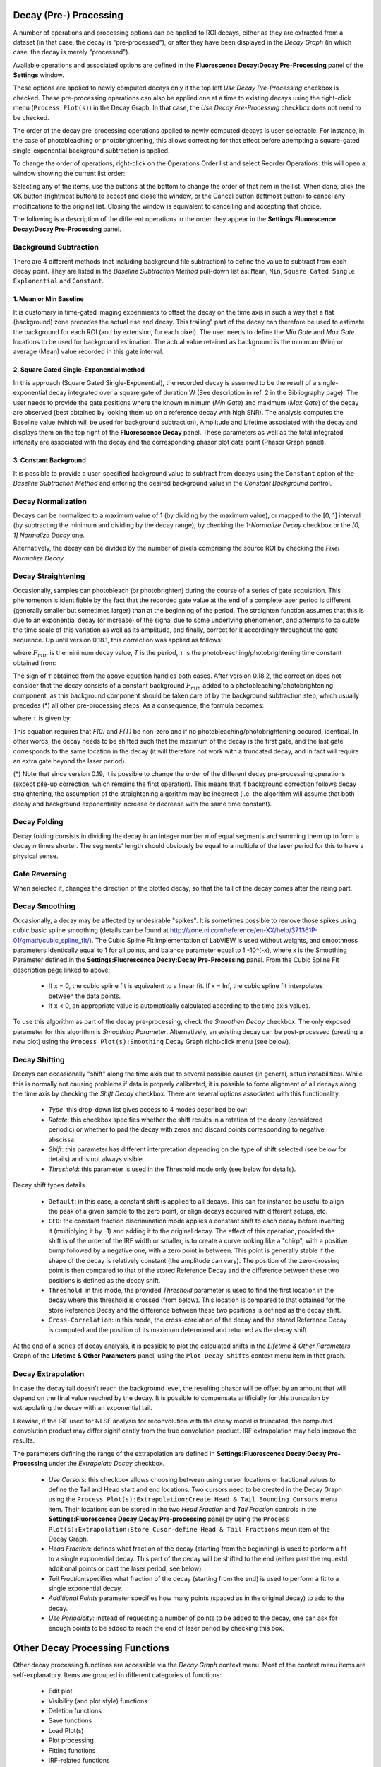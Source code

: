 .. _alligator-decay-preprocessing:

Decay (Pre-) Processing
=======================

A number of operations and processing options can be applied to ROI decays, 
either as they are extracted from a dataset (in that case, the decay is 
"pre-processed"), or after they have been displayed in the *Decay Graph* (in 
which case, the decay is merely "processed").

Available operations and associated options are defined in the 
**Fluorescence Decay:Decay Pre-Processing** panel of the **Settings** window.

.. image:: images/AlliGator-Settings-Decay-Preprocessing.png
   :align: center

These options are applied to newly computed decays only if the top left 
*Use Decay Pre-Processing* checkbox is checked. These pre-processing operations 
can also be applied one at a time to existing decays using the right-click menu 
(``Process Plot(s)``) in the Decay 
Graph. In that case, the *Use Decay Pre-Processing* checkbox does not need to 
be checked.

The order of the decay pre-processing operations applied to newly computed 
decays is user-selectable. For instance, in the case of photobleaching or 
photobrightening, this allows correcting for that effect before attempting a 
square-gated single-exponential background subtraction is applied.

To change the order of operations, right-click on the Operations Order list and 
select Reorder Operations: this will open a window showing the current list 
order:

.. image:: images/Reorder-Operations-Window.png
   :align: center

Selecting any of the items, use the buttons at the bottom to change the 
order of that item in the list. When done, click the OK button (rightmost 
button) to accept and close the window, or the Cancel button (leftmost button) 
to cancel any modifications to the original list. Closing the window is 
equivalent to cancelling and accepting that choice.

The following is a description of the different operations in the order they 
appear in the **Settings:Fluorescence Decay:Decay Pre-Processing** panel.

Background Subtraction
++++++++++++++++++++++

There are 4 different methods (not including background file subtraction) to 
define the value to subtract from each decay point. They are listed in the 
*Baseline Subtraction Method* pull-down list as: ``Mean``, ``Min``, ``Square 
Gated Single Explonential`` and ``Constant``.

1. Mean or Min Baseline
-----------------------

It is customary in time-gated imaging experiments to offset the decay on the 
time axis in such a way that a flat (background) zone precedes the actual rise 
and decay. This trailing" part of the decay can therefore be used to estimate 
the background for each ROI (and by extension, for each pixel). The user needs 
to define the *Min Gate* and *Max Gate* locations to be used for background 
estimation. The  actual value retained as background is the minimum (Min) or 
average (Mean) value recorded in this gate interval. 

2. Square Gated Single-Exponential method
-----------------------------------------

In this approach (Square Gated Single-Exponential), the recorded decay is 
assumed to be the result of a single-exponential decay integrated over a square 
gate of duration W (See description in ref. 2 in the Bibliography page). The 
user needs to provide the gate positions where the known minimum (*Min Gate*) 
and maximum (*Max Gate*) of the decay are observed (best obtained by looking 
them up on a reference decay with high SNR). The analysis computes the Baseline 
value (which will be used for background subtraction), Amplitude and Lifetime 
associated with the decay and displays them on the top right of the 
**Fluorescence Decay** panel. These parameters as well as the total integrated 
intensity are associated with the decay and the corresponding phasor plot data 
point (Phasor Graph panel).

3. Constant Background
----------------------

It is possible to provide a user-specified background value to subtract from 
decays using the ``Constant`` option of the *Baseline Subtraction Method* and 
entering the desired background value in the *Constant Background* control.

Decay Normalization
+++++++++++++++++++

Decays can be normalized to a maximum value of 1 (by dividing by the maximum 
value), or mapped to the [0, 1] interval (by subtracting the minimum and 
dividing by the decay range), by checking the *1-Normalize Decay* checkbox or 
the *[0, 1] Normalize Decay* one.

Alternatively, the decay can be divided by the number of pixels comprising the 
source ROI by checking the *Pixel Normalize Decay*.

Decay Straightening
+++++++++++++++++++

Occasionally, samples can photobleach (or photobrighten) during the course of a 
series of gate acquisition. This phenomenon is identifiable by the fact that 
the recorded gate value at the end of a complete laser period is different 
(generally smaller but sometimes larger) than at the beginning of the period. 
The straighten function assumes that this is due to an exponential decay (or 
increase) of the signal due to some underlying phenomenon, and attempts to 
calculate the time scale of this variation as well as its amplitude, and 
finally, correct for it accordingly throughout the gate sequence.
Up until version 0.18.1, this correction was applied as follows:

.. image:: images/Decay-Straightening-1.gif
   :align: center

where :math:`F_{min}` is the minimum decay value, *T* is the period, :math:`\tau` 
is the photobleaching/photobrightening time constant obtained from:

.. image:: images/Decay-Straightening-2.gif
   :align: center

The sign of :math:`\tau` obtained from the above equation handles both cases.
After version 0.18.2, the correction does not consider that the decay consists 
of a constant background :math:`F_{min }` added to a photobleaching/photobrightening 
component, as this background component should be taken care of by the 
background subtraction step, which usually precedes (*) all other pre-processing 
steps. As a consequence, the formula becomes:

.. image:: images/Decay-Straightening-3.gif
   :align: center

where :math:`\tau` is given by:

.. image:: images/Decay-Straightening-4.gif
   :align: center

This equation requires that *F(0)* and *F(T)* be non-zero and if no 
photobleaching/photobrightening occured, identical. In other words, the decay 
needs to be shifted such that the maximum of the decay is the first gate, and 
the last gate corresponds to the same location in the decay (it will therefore 
not work with a truncated decay, and in fact will require an extra gate beyond 
the laser period).

(*) Note that since version 0.19, it is possible to change the order of the 
different decay pre-processing operations (except pile-up correction, which 
remains the first operation). This means that if background correction follows 
decay straightening, the assumption of the straightening algorithm may be 
incorrect (i.e. the algorithm will assume that both decay and background 
exponentially increase or decrease with the same time constant).

Decay Folding
+++++++++++++

Decay folding consists in  dividing the decay in an integer number *n* of equal 
segments and summing them up to form a decay *n* times shorter. The segments' 
length should obviously be equal to a multiple of the laser period for this to 
have a physical sense.

Gate Reversing
++++++++++++++

When selected it, changes the direction of the plotted decay, so that the tail 
of the decay comes after the rising part.

Decay Smoothing
+++++++++++++++

Occasionally, a decay may be affected by undesirable "spikes". It is sometimes 
possible to remove those spikes using cubic basic spline smoothing (details can 
be found at http://zone.ni.com/reference/en-XX/help/371361P-01/gmath/cubic_spline_fit/). 
The Cubic Spline Fit implementation of LabVIEW is used without weights, and 
smoothness parameters identically equal to 1 for all points, and balance 
parameter equal to 1 -10^(-x), where x is the Smoothing Parameter defined in 
the **Settings:Fluorescence Decay:Decay Pre-Processing** panel. From the Cubic 
Spline Fit description page linked to above:

   - If x = 0, the cubic spline fit is equivalent to a linear fit. If x = Inf, 
     the cubic spline fit interpolates between the data points.
   - If x < 0, an appropriate value is automatically calculated according to the 
     time axis values.

To use this algorithm as part of the decay pre-processing, check the *Smoothen 
Decay* checkbox. The only exposed parameter for this algorithm is *Smoothing 
Parameter*.
Alternatively, an existing decay can be post-processed (creating a new plot) 
using the ``Process Plot(s):Smoothing`` Decay Graph right-click menu (see below).

Decay Shifting
++++++++++++++

Decays can occasionally "shift" along the time axis due to several possible 
causes (in general, setup instabilities). While this is normally not causing 
problems if data is properly calibrated, it is possible to force alignment of 
all decays along the time axis by checking the *Shift Decay* checkbox. 
There are several options associated with this functionality.

   - *Type*: this drop-down list gives access to 4 modes described below:
   - *Rotate*: this checkbox specifies whether the shift results in a 
     rotation of the decay (considered periodic) or whether to pad the decay 
     with zeros and discard points corresponding to negative abscissa.
   - *Shift*: this parameter has different interpretation depending on the 
     type of shift selected (see below for details) and is not always visible.
   - *Threshold*: this parameter is used in the Threshold mode only (see below 
     for details).

Decay shift types details

   - ``Default``: in this case, a constant shift is applied to all decays. This 
     can for instance be useful to align the peak of a given sample to the zero 
     point, or align decays acquired with different setups, etc.
   - ``CFD``: the constant fraction discrimination mode applies a constant 
     shift to each decay before inverting it (multiplying it by -1) and adding 
     it to the original decay. The effect of this operation, provided the shift 
     is of the order of the IRF width or smaller, is to create a curve looking 
     like a "chirp", with a positive bump followed by a negative one, with a 
     zero point in between. This point is generally stable if the shape of the 
     decay is relatively constant (the amplitude can vary). The position of the 
     zero-crossing point is then compared to that of the stored Reference Decay 
     and the difference between these two positions is defined as the decay 
     shift.
   - ``Threshold``: in this mode, the provided *Threshold* parameter is used to 
     find the first location in the decay where this threshold is crossed (from 
     below). This location is compared to that obtained for the store Reference 
     Decay and the difference between these two positions is defined as the 
     decay shift.
   - ``Cross-Correlation``: in this mode, the cross-corelation of the decay and 
     the stored Reference Decay is computed and the position of its maximum 
     determined and returned as the decay shift.

At the end of a series of decay analysis, it is possible to plot the calculated 
shifts in the *Lifetime & Other Parameters* Graph of the **Lifetime & Other 
Parameters** panel, using the ``Plot Decay Shifts`` context menu item in that 
graph.

.. _alligator-decay-extrapolation:

Decay Extrapolation
+++++++++++++++++++

In case the decay tail doesn't reach the background level, the resulting phasor 
will be offset by an amount that will depend on the final value reached by the 
decay. It is possible to compensate artificially for this truncation by 
extrapolating the decay with an exponential tail.

Likewise, if the IRF used for NLSF analysis for reconvolution with the decay 
model is truncated, the computed convolution product may differ significantly 
from the true convolution product. IRF extrapolation may help improve the 
results.

The parameters defining the range of the extrapolation are defined in 
**Settings:Fluorescence Decay:Decay Pre-Processing** under the *Extrapolate 
Decay* checkbox.

  - *Use Cursors*: this checkbox allows choosing between using cursor locations 
    or fractional values to define the Tail and Head start and 
    end locations. Two cursors need to be created in the Decay Graph using the 
    ``Process Plot(s):Extrapolation:Create Head & Tail Bounding Cursors`` menu 
    item. Their locations can be stored in the two *Head Fraction* and *Tail 
    Fraction* controls in the **Settings:Fluorescence Decay:Decay Pre-processing**
    panel by using the ``Process Plot(s):Extrapolation:Store Cusor-define Head 
    & Tail Fractions`` meun item of the Decay Graph.

  - *Head Fraction*: defines what fraction of the decay (starting from the 
    beginning) is used to perform a fit to a single exponential decay. This 
    part of the decay will be shifted to the end (either past the requestd 
    additional points or past the laser period, see below).

  - *Tail Fraction*:specifies what fraction of the decay (starting from the end) 
    is used to perform a fit to a single exponential decay.

  - *Additional Points* parameter specifies how many points (spaced as in the 
    original decay) to add to the decay.

  - *Use Periodicity*: instead of requesting a number of points to be added to 
    the decay, one can ask for enough points to be added to reach the end of 
    laser period by checking this box.

Other Decay Processing Functions
================================

Other decay processing functions are accessible via the *Decay Graph* context 
menu. Most of the context menu items are self-explanatory. Items are grouped in 
different categories of functions:

  - Edit plot
  - Visibility (and plot style) functions
  - Deletion functions
  - Save functions
  - Load Plot(s)
  - Plot processing
  - Fitting functions
  - IRF-related functions
  - Graph copy/export/visibility functions

As for all graphs in AlliGator, the checkboxes in front of plot names in the 
graph legend have a dual function. When checked, the plot is visible AND 
selected. When unchecked, the plot is hidden AND deselected.

Single plot functions can be used by right-clicking on the plot of interest in 
the graph or its legend. Note that the ``Export`` menu is a bit different in this 
respect: to export a single plot to the clipboard as an ASCII formatted data 
set, right-click on that plot's legend (the graphic part of it). To export the 
WHOLE graph (including hidden plots), right-click in the graph region.
Selected plots (or individual plots) can be directly saved in an ASCII file 
using the ``Save`` functions of the above menu.

  - Edit Plot

This menu item opens the plot on which the user has right-clicked in the 
**Plot Editor**, where several basic operations can be performed.

Warning: the edited plot replaces the original plot unless the *Copy* button is 
pressed. It is possible to cancel the operation at any time while in the Plot 
Editor.

**Plot Editor** functionalities are described in the corresponding page of the 
manual.

  - Process Plot(s) submenu

    .. image:: images/Decay-Graph-Custom-Menu-Process-Plots.png
       :align: center

    + ``Average Selected Plots``: This function does what it says and creates an 
      additional plot.

    + ``Process Single Plot``: This option does not do anything on a plot, but is 
      used to instruct AlliGator to operate on a single plot. The checkmark in 
      front of it indicates that this is the current mode of operation for all 
      the functions in the menu followed by the *(+)* suffix.

    + ``Process Selected Plot``: This option does not do anything on any plot, 
      but is used to instruct AlliGator to operate on all selected plots. The 
      checkmark in front of it indicates that this is the current mode of 
      operation for all the functions in the menu followed by the *(+)* suffix.

    + ``Process All Plots``: This option does not do anything on any plot, but is 
      used to instruct AlliGator to operate on all plots. The checkmark in 
      front of it indicates that this is the current mode of operation for all 
      the functions in the menu followed by the *(+)* suffix.

    + ``1-Normalization``: applies the 1-Normalization operation described in 
      section 2 above.

    + ``[0-1]-Normaliztion``: applies the [0-1]-Normalization operation described 
      in section 2 above.

    + ``Convolution with IRF``: convolves the selected plot(s) with the stored 
      reference decay.

    + ``Cumulative Function``: computes the cumulative function of the selected 
      plot(s).

    + ``Denoising``: processes the selected plot(s) with the Wavelet Analysis 
      Denoise algorithm (see https://www.ni.com/docs/en-US/bundle/labview-advanced-signal-processing-toolkit-api-ref/page/lvwavelettk/wa_de_noise.html for details) using the *Wavelength Analysis Options* 
      defined in the **Settings:Fluorescence Decay:Advanced Analysis** panel.

    + ``Extrapolation:Extrapolate Plot``: extrapolates the selected plot(s) as 
      described in section 8 above.

    + ``Folding``: folds the selected plot(s) as described in section 4 above.

    + ``Rebinning``: changes the bin size of the selected plot(s). A dialog 
      window opens up to define the new (larger) bin size.

    + ``Shifting``: shifts the selected plot(s) as described in section 7 above.

    + ``Smoothing``: smoothes the selected plot(s) using cubic splines as 
      described in section 6 above.

    + ``Straightening``: straightens the selected plot(s) as described in section 
      3 above.

    + ``Tail Smoothing``: smoothes the tail (part of the decay past the maximum) 
      of the selected plot(s) using cubic splines as described in section 6 above.

    + ``Plot Math``: this sub-menu comprises the following functions:

      * ``y -> f(y) Transform``: selecting this item opens up a dialog window to enter an 
        algebraic formula:

        .. image:: images/Simple-Plot-Formula-Dialog.png
           :align: center


       The corresponding amplitude values of the plot (y) will be modified and 
       replaced by y' as defined by the formula (assuming that the syntax is 
       correct. For a list of supported functions, please refer to this LabVIEW 
       help page).

      * ``(x, y) >> (f, g)(x, y) Transform``: selecting this item  opens up a 
        dialog window to enter an algebraic formula:

        .. image:: images/Complex-Plot-Formula-Dialog.png
           :align: center


        The corresponding time (x) and amplitude (y) values of the plot will be 
        modified and replaced by (x', y') as defined by the formulas (assuming 
        that the syntax is correct. For a list of supported functions, please 
        refer to this LabVIEW help page).

      * ``Two-Plot Algebra``: selecting this item  opens up a dialog window to 
        enter an algebraic formula:

        .. image:: images/Multiplot-Math-Dialog.png
           :align: center

        The two plots to be processed can be selected in the *Plot 1* and 
        *Plot 2* pull-down lists. Only plots with identical abscissa (time axis) 
        can be processed. The *Same abcissa array* LED turns green when this is 
        the case.

        The first plot is referred to as ``y1`` and the second plot as ``y2`` in 
        the *Plot Formula* box below, in which the desired formula can be entered.

        Example of valid Plot formula (where y1 represents the value of plot 1 at 
        a given abscissa  and y2 the value of the second plot at the same abscissa):

                       2*y1 - 3*y2/((1.5e(-3))+y2)

        The list of supported functions can be found at https://www.ni.com/docs/en-US/bundle/labview/page/lvhowto/formula_node_and_express.html

        The list of supported operators can be found at: https://www.ni.com/docs/en-US/bundle/labview/page/lvhowto/precedence_of_operators_in.html

        Note that the exponentiation operator is '**', *i.e.* the square of y is 
        noted ``y**2``.

      * ``Plot Histogram``: selecting this item opens up a dialog window allowing 
        specifying options to define the way the histogram of the selected decay's 
        values is computed. The computed histogram is displayed in the separate 
        **Histogram Window**.

      * ``Compute Average Lifetime``: computes the average lifetime of the 
        selected decay using *Average Lifetime Options* defined in the 
        **Fluorescence Decay:Advanced Analysis** panel of the **Settings** 
        window.

        .. image:: images/AlliGator-Average-Lifetime-Options.png
           :align: center